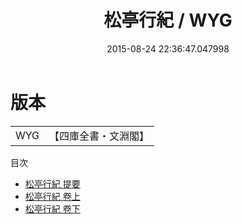 #+TITLE: 松亭行紀 / WYG
#+DATE: 2015-08-24 22:36:47.047998
* 版本
 |       WYG|【四庫全書・文淵閣】|
目次
 - [[file:KR2g0060_000.txt::000-1a][松亭行紀 提要]]
 - [[file:KR2g0060_001.txt::001-1a][松亭行紀 卷上]]
 - [[file:KR2g0060_002.txt::002-1a][松亭行紀 卷下]]
